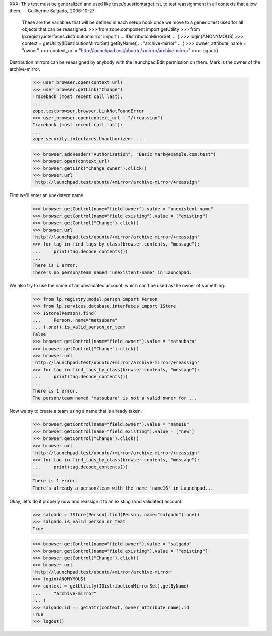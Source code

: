 XXX: This test must be generalized and used like
tests/questiontarget.rst, to test reassignment in all contexts that
allow them. -- Guilherme Salgado, 2006-10-27

    These are the variables that will be defined in each setup hook once we
    move to a generic test used for all objects that can be reassigned.
    >>> from zope.component import getUtility
    >>> from lp.registry.interfaces.distributionmirror import (
    ...     IDistributionMirrorSet,
    ... )
    >>> login(ANONYMOUS)
    >>> context = getUtility(IDistributionMirrorSet).getByName(
    ...     "archive-mirror"
    ... )
    >>> owner_attribute_name = "owner"
    >>> context_url = "http://launchpad.test/ubuntu/+mirror/archive-mirror"
    >>> logout()

Distribution mirrors can be reassigned by anybody with the launchpad.Edit
permission on them. Mark is the owner of the archive-mirror.

    >>> user_browser.open(context_url)
    >>> user_browser.getLink("Change")
    Traceback (most recent call last):
    ...
    zope.testbrowser.browser.LinkNotFoundError
    >>> user_browser.open(context_url + "/+reassign")
    Traceback (most recent call last):
    ...
    zope.security.interfaces.Unauthorized: ...

    >>> browser.addHeader("Authorization", "Basic mark@example.com:test")
    >>> browser.open(context_url)
    >>> browser.getLink("Change owner").click()
    >>> browser.url
    'http://launchpad.test/ubuntu/+mirror/archive-mirror/+reassign'

First we'll enter an unexistent name.

    >>> browser.getControl(name="field.owner").value = "unexistent-name"
    >>> browser.getControl(name="field.existing").value = ["existing"]
    >>> browser.getControl("Change").click()
    >>> browser.url
    'http://launchpad.test/ubuntu/+mirror/archive-mirror/+reassign'
    >>> for tag in find_tags_by_class(browser.contents, "message"):
    ...     print(tag.decode_contents())
    ...
    There is 1 error.
    There's no person/team named 'unexistent-name' in Launchpad.

We also try to use the name of an unvalidated account, which can't be used as
the owner of something.

    >>> from lp.registry.model.person import Person
    >>> from lp.services.database.interfaces import IStore
    >>> IStore(Person).find(
    ...     Person, name="matsubara"
    ... ).one().is_valid_person_or_team
    False
    >>> browser.getControl(name="field.owner").value = "matsubara"
    >>> browser.getControl("Change").click()
    >>> browser.url
    'http://launchpad.test/ubuntu/+mirror/archive-mirror/+reassign'
    >>> for tag in find_tags_by_class(browser.contents, "message"):
    ...     print(tag.decode_contents())
    ...
    There is 1 error.
    The person/team named 'matsubara' is not a valid owner for ...

Now we try to create a team using a name that is already taken.

    >>> browser.getControl(name="field.owner").value = "name16"
    >>> browser.getControl(name="field.existing").value = ["new"]
    >>> browser.getControl("Change").click()
    >>> browser.url
    'http://launchpad.test/ubuntu/+mirror/archive-mirror/+reassign'
    >>> for tag in find_tags_by_class(browser.contents, "message"):
    ...     print(tag.decode_contents())
    ...
    There is 1 error.
    There's already a person/team with the name 'name16' in Launchpad...

Okay, let's do it properly now and reassign it to an existing (and validated)
account.

    >>> salgado = IStore(Person).find(Person, name="salgado").one()
    >>> salgado.is_valid_person_or_team
    True

    >>> browser.getControl(name="field.owner").value = "salgado"
    >>> browser.getControl(name="field.existing").value = ["existing"]
    >>> browser.getControl("Change").click()
    >>> browser.url
    'http://launchpad.test/ubuntu/+mirror/archive-mirror'
    >>> login(ANONYMOUS)
    >>> context = getUtility(IDistributionMirrorSet).getByName(
    ...     "archive-mirror"
    ... )
    >>> salgado.id == getattr(context, owner_attribute_name).id
    True
    >>> logout()

